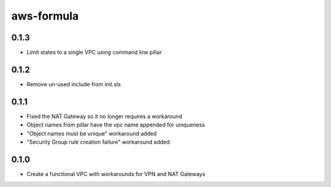 =============
aws-formula
=============


0.1.3
-----

- Limit states to a single VPC using command line pillar

0.1.2
-----

- Remove un-used include from init.sls

0.1.1
-----

- Fixed the NAT Gateway so it no longer requires a workaround
- Object names from pillar have the vpc name appended for uniqueness
- "Object names must be unique" workaround added
- "Security Group rule creation failure" workaround added

0.1.0
-----

- Create a functional VPC with workarounds for VPN and NAT Gateways
